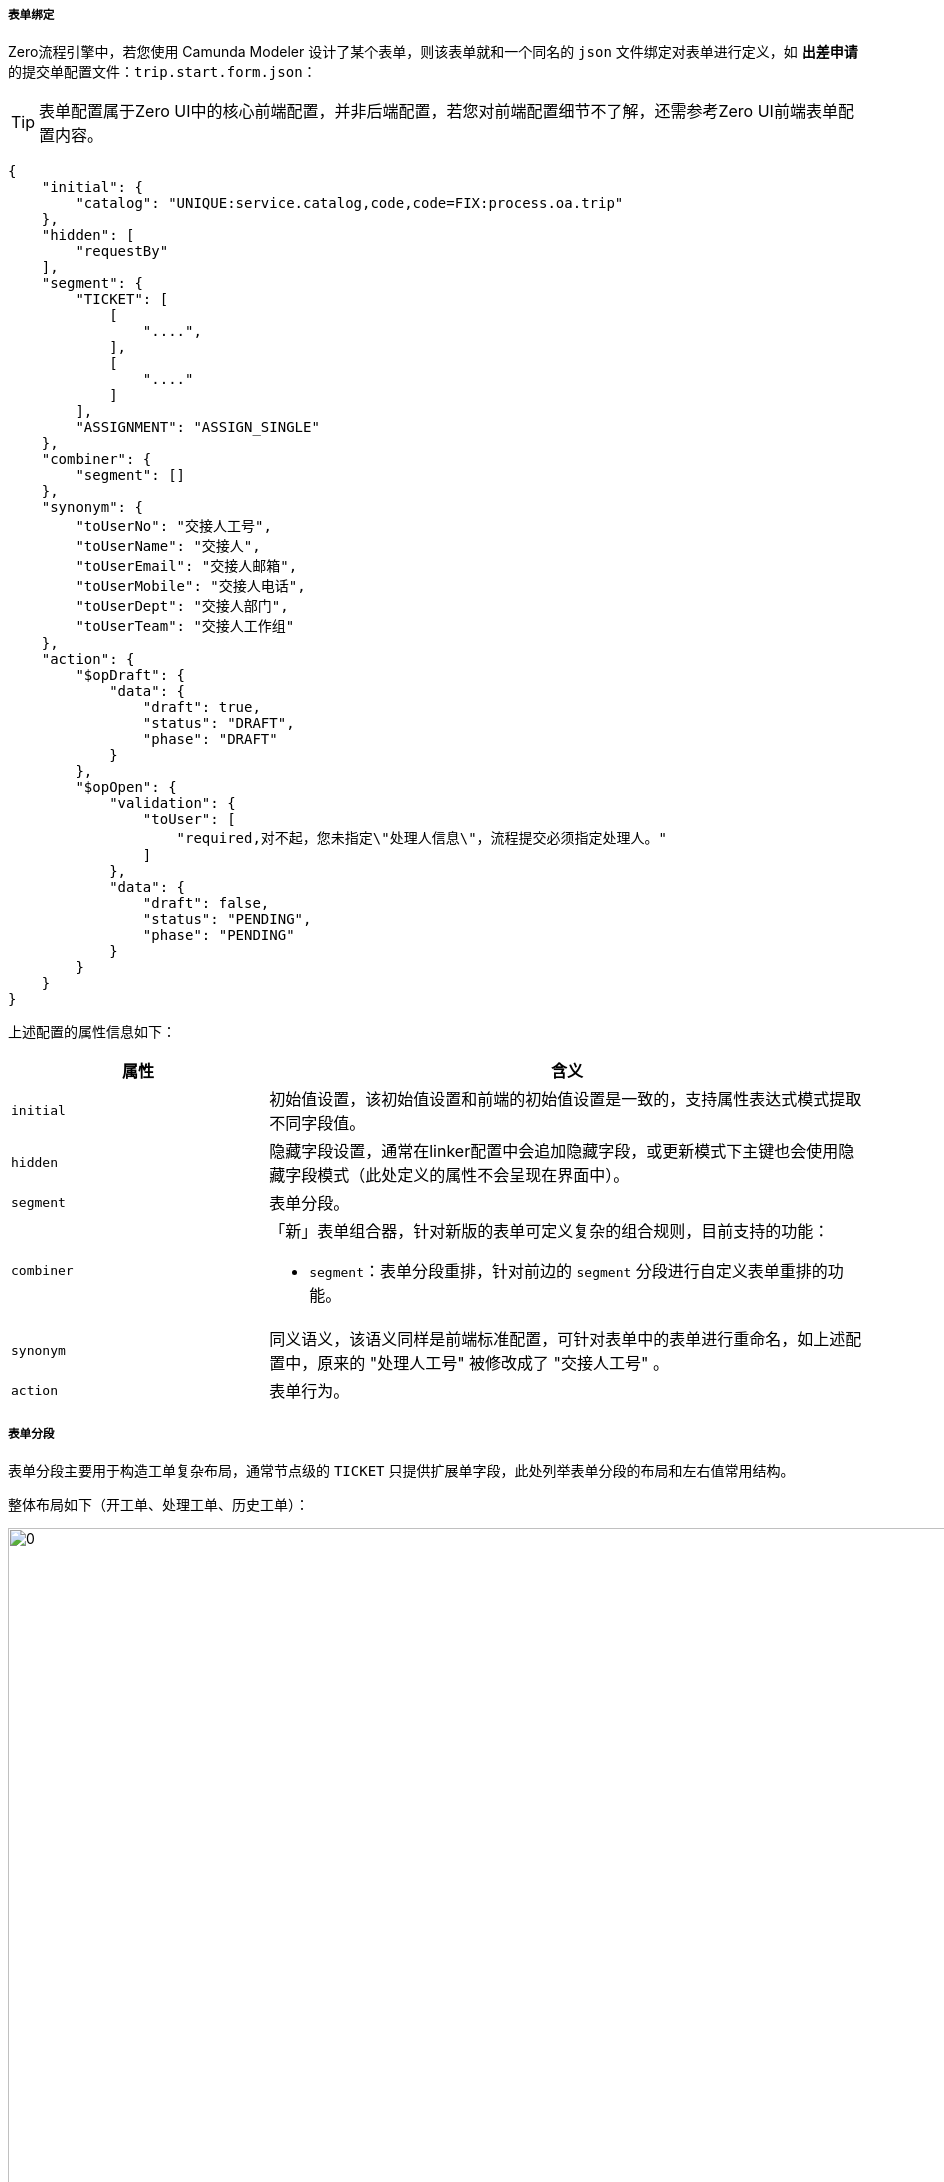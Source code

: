ifndef::imagesdir[:imagesdir: ../images]
:data-uri:

===== 表单绑定

Zero流程引擎中，若您使用 Camunda Modeler 设计了某个表单，则该表单就和一个同名的 `json` 文件绑定对表单进行定义，如 *出差申请* 的提交单配置文件：`trip.start.form.json`：

[TIP]
====
表单配置属于Zero UI中的核心前端配置，并非后端配置，若您对前端配置细节不了解，还需参考Zero UI前端表单配置内容。
====

[source,json]
----
{
    "initial": {
        "catalog": "UNIQUE:service.catalog,code,code=FIX:process.oa.trip"
    },
    "hidden": [
        "requestBy"
    ],
    "segment": {
        "TICKET": [
            [
                "....",
            ],
            [
                "...."
            ]
        ],
        "ASSIGNMENT": "ASSIGN_SINGLE"
    },
    "combiner": {
        "segment": []
    },
    "synonym": {
        "toUserNo": "交接人工号",
        "toUserName": "交接人",
        "toUserEmail": "交接人邮箱",
        "toUserMobile": "交接人电话",
        "toUserDept": "交接人部门",
        "toUserTeam": "交接人工作组"
    },
    "action": {
        "$opDraft": {
            "data": {
                "draft": true,
                "status": "DRAFT",
                "phase": "DRAFT"
            }
        },
        "$opOpen": {
            "validation": {
                "toUser": [
                    "required,对不起，您未指定\"处理人信息\"，流程提交必须指定处理人。"
                ]
            },
            "data": {
                "draft": false,
                "status": "PENDING",
                "phase": "PENDING"
            }
        }
    }
}
----

上述配置的属性信息如下：

[options="header", cols="3,7"]
|====
|属性|含义
|`initial` |初始值设置，该初始值设置和前端的初始值设置是一致的，支持属性表达式模式提取不同字段值。
|`hidden` |隐藏字段设置，通常在linker配置中会追加隐藏字段，或更新模式下主键也会使用隐藏字段模式（此处定义的属性不会呈现在界面中）。
|`segment` |表单分段。
|`combiner` a|「新」表单组合器，针对新版的表单可定义复杂的组合规则，目前支持的功能：

- `segment`：表单分段重排，针对前边的 `segment` 分段进行自定义表单重排的功能。
|`synonym`|同义语义，该语义同样是前端标准配置，可针对表单中的表单进行重命名，如上述配置中，原来的 "处理人工号" 被修改成了 "交接人工号" 。
|`action`|表单行为。
|====

===== 表单分段

表单分段主要用于构造工单复杂布局，通常节点级的 `TICKET` 只提供扩展单字段，此处列举表单分段的布局和左右值常用结构。

整体布局如下（开工单、处理工单、历史工单）：

image:zwf-form-place.png[0,1024]

现阶段流程引擎没有对接动态表单引擎（`UI_FORM`），属于非自由型表单设计，所以只能按照现阶段规则在每个占位符区域填充表单的标准化字段，其中 `TICKET` 中填写的就是后端的 `TICKET` 扩展单部分表单字段，示例中可以看到在开单配置中我们设置了如下：

[source,json]
----
    "ASSIGNMENT": "ASSIGN_SINGLE"
----

那么 `ASSIGN_SINGLE` 右值的表单信息会被填充到图中黄色列的 `ASSIGNMENT` 占位符上形成分段和标准表单拼合到一起。现阶段支持的分段右值参考下表：

[options="header",cols="3,7"]
|====
|值|含义
|`OPEN_USER` | （简化版，3字段）建单人面板，包括建单人的工号、姓名、所属部门。
|`OPEN_USER_FULL` | （完整版，6字段）建单人面板，包括建单人的工号、姓名、所属部门。
|`OPEN_VIEWER` | 建单人只读信息查看。
|`END_STANDARD` | 标准关单面板，包括关闭代码、关联链接、解决方案。
|`RUN_APPROVE` | 标准审批面板，包括审批结果（通过、拒绝、驳回）、审批说明。
|`RUN_PROCESS` | 标准处理面板，只填写处理说明即可。
|`RUN_USER` | 当前处理人面板，包括处理人的工号、姓名、所属部门。
|`ASSIGN_NEXT` | 下一处理人（仅包含标题模式）。
|`ASSIGN_SINGLE_ESCALATION` | 可选择带有领导的是否升级可选升级审批面板，escalate部分。
|`ASSIGN_SINGLE` | （简化版，3字段）标准下一处理人面板，可设置唯一下一处理人。
|`ASSIGN_SINGLE_FULL` | （完整版，6字段）标准下一处理人面板，可设置唯一下一处理人。
|====

再提供几个表单分段的示例：

_出差申请草稿表单_

[source,json]
----
{
    "segment":{
        "TICKET": [
            []
        ],
        "ASSIGNMENT": "ASSIGN_SINGLE",
        "RUN_USER": "RUN_USER",
        "END_CLOSE": "END_STANDARD"
    }
}
----

_出差申请审批表单_

[source,json]
----
{
    "segment":{
        "TICKET": [
            []
        ],
        "ASSIGNMENT": "ASSIGN_SINGLE",
        "RUN_USER": "RUN_USER",
        "RUN_TICKET": "RUN_APPROVE",
        "END_CLOSE": "END_STANDARD"
    }
}
----

_带组合器的配置（新）_

[source,json]
----
{
    "combiner": {
        "segment": [
            "TICKET",
            "ASSIGNMENT",
            "TICKET_OPEN"
        ]
    }
}
----

这个示例中，原始的 `ASSIGNMENT` 和 `TICKET_OPEN` 是将建单人面板放到前边，而 `ASSIGNMENT` 放到后边的，这样重排之后效果如下：

image:zwf-form-combiner.png[0,1024]

注意此处的 `combiner` 中配置的值是左值，并非右值（前文表格中的值是右值），左值在图上，参考上边的图相关信息，新版上了之后其实最初的 `ASSIGNMENT_TITLE` 变得没什么意义了，这个值后续可能考虑直接弃掉。

[NOTE]
====
表单分段目的只是为了标准化流程处理过程中的表单半自由结构，它依旧没有逃离表单设计器的范畴，也就是说，如果开发中心表单设计器处理完成后，此处的表单可以使用自由表单，而不是目前这种半自由表单，这种半自由表单的设计原因在于：

- 项目周期比较赶，没有时间空间先开发表单设计器，再来完善全自由型表单连接。
- 半结构化表单对于大部分流程系统而言已经足够形成产品模板（适用性已经很高了），且节省了您设计表单的成本。
- 虽然扩展模式不是热部署，但足够针对各种标准化流程实现快速实施。

工作流表单的基础结构是基本**工单信息**（最前边）和**附件信息**（最后边），目前的版本中唯有这两个地方是不可以配置的，此处区分一下 `segment` 的左右配置和组合器配置。理论上来讲对于排序这种可以交换右值来实现，但交换右值会破坏语义，所以唯了维持业务语义，推荐是二者结合：

- 左右值配置
+
--
- 左值代表**占位符**，它可以配置在 `combiner.segment` 节点上实现重排，且三种表单的占位符目前版本是固定的。
- 有值代表**选择面板**，如 `ASSIGNMENT` 是分派面板，它可以有多种选择，您可以在此处设置不同的派工面板，参考右值的表格。
--
- 组合器：组合器只操作左值，针对选择面板按占位符进行重新排序，这样面板上的表单区域就可以上下按行直接切换。
- 组合器扩展：如果表单中不存在占位符如 `EXTENSION`（自定义的），这种模式下就必须结合 `combiner` 来实现其定制过程，这种方式主要用于**动态追加**。

====

前端开发的路径：`cab/<Z_LANGUAGE>/extension/ecosystem/todo` 之下有四个核心的面板定义文件（目前版本固定，后期可动态扩展）

[options="header"]
|====
|文件名 | 含义
|`SxAssign.json` | 派工面板配置
|`SxClose.json` | 关单面板配置
|`SxOpen.json` | 开单面板配置
|`SxRun.json` | 执行/审批面板配置
|====


[WARNING]
====
强烈建议在设置表单过程中不破坏语义，如占位符：`RUN_USER` 设置右值为 `ASSIGN_SINGLE`，这样做虽然从技术层面是可行的，但语义会被破坏，这也是引入新版 `combiner` 组合器的关键原因，如果不引入组合器，可以通过交换右值的方式来对表单进行重排，毕竟**占位符**只是一个名字，但标准化开发过程中，它破坏了业务语义，当团队协作或同时开发时，会让其他成员无法理解表单配置的**业务形态**，这也是 Zero Extension 作为数字化框架做的软性定义和系统的柔性行为。
====

===== 表单行为

表单部分最后要讲解的是表单行为，即当前表单中对应的流程操作事件。参考标准化操作表：

[options="header"]
|====
|操作ID|文字|含义
|`$opOpen` | 提交 | 提交按钮、包含审批、拒绝、驳回等意见面板处理。
|`$opSaving` | 暂存 | 存草稿、暂存按钮。
|`$opTransfer` | 转单 | 转单、重新派工按钮。
|`$opClose` | 关闭 | 关闭表单专用按钮。
|`$opCancel` | 撤销 | 取消工单按钮。
|`$opReset` | 重置 | 重置当前工单。
|`$opBack` | 返回 | 返回前一页。
|====

下边代码段是 *出差申请* 审批单的表单行为定义，详细阅读并理解此配置的内容：

[source,json]
----
{
    "action": {
        "$opCancel": {
            "validation": {
                "closeCode": [
                    "required,对不起，撤销时必须选择关闭代码。"
                ]
            },
            "data": {
                "phase": "CANCELED"
            }
        },
        "$opClose": {
            "validation": {
                "closeCode": [
                    "required,对不起，关闭流程必须选择关闭代码。"
                ]
            },
            "data": {
                "phase": "FINISHED"
            }
        },
        "$opTransfer": {
            "validation": {
                "toUser": [
                    "required,对不起，您未指定\"处理人\"，转单必须指定处理人。"
                ]
            }
        },
        "$opOpen": {
            "validation": {
                "toUser": [
                    "required,对不起，您未指定\"处理人\"，必须指定下一处理人。"
                ],
                "confirmedOk": [
                    "required,对不起，请选择您的处理意见，审批时处理意见不可为空！"
                ]
            },
            "indicator": "confirmedOk",
            "data": {
                "YES": {
                    "confirmed": true,
                    "phase": "ADMIT",
                    "commentApproval": "FORM:confirmedDesc"
                },
                "NO": {
                    "confirmed": false,
                    "phase": "REJECTED",
                    "commentReject": "FORM:confirmedDesc"
                },
                "BACK": {
                    "confirmed": false,
                    "phase": "REDO",
                    "commentReject": "FORM:confirmedDesc"
                }
            }
        }
    }
}
----

上述片段配置中您可以看到每个行为都是使用 `ID = {}` 的结构执行配置（ `ID` 遵循Zero UI前端命名规范 ），其中:

- validation: 提供了点击该按钮的验证规则，验证规则针对每个属性可以包含多项，提交时依次触发，此处的验证规则和前端配置的 `optionConfig.rules` 不同，此处验证规则是提交时验证，并非输入时验证。
- data: 提供了点击按钮之后执行的数据默认赋值行为（通常针对不呈现在界面的流程驱动字段，比如设置 `phase` ），设置流程流转数据，以及流程驱动相关附加数据等。

最后以 `$opOpen` 为例讲解事件定义，它的配置片段如下：

[source,json]
----
{
            "validation": {
                "toUser": [
                    "required,对不起，您未指定\"处理人\"，必须指定下一处理人。"
                ],
                "confirmedOk": [
                    "required,对不起，请选择您的处理意见，审批时处理意见不可为空！"
                ]
            },
            "indicator": "confirmedOk",
            "data": {
                "YES": {
                    "confirmed": true,
                    "phase": "ADMIT",
                    "commentApproval": "FORM:confirmedDesc"
                },
                "NO": {
                    "confirmed": false,
                    "phase": "REJECTED",
                    "commentReject": "FORM:confirmedDesc"
                },
                "BACK": {
                    "confirmed": false,
                    "phase": "REDO",
                    "commentReject": "FORM:confirmedDesc"
                }
            }
}
----

从上述配置可知：

1. 表单中有下一处理人属性 `toUser`，提交时会验证下一处理人是否设置。
2. 表单中包含一个选择处理意见的面板属性 `confirmedOk`，根据 `confirmedOk` 的值（通过、拒绝、驳回），您可以看到设置的不同值信息：
+
--
[options="header",title="表单赋值表"]
|====
|confirmOK|YES（通过）|NO（拒绝）|BACK（驳回）
|confirmed| true | false | false
|phase| ADMIT | REJECTED | REDO
|commentApproval| 表单属性：confirmedDesc ||
|commentReject||表单属性：comfiredDesc|表单属性：confirmedDesc
|====
--

这就是上述行为配置针对表单提交的含义，Zero流程引擎中还包含复杂行为模式，下一章节讲解网格派工时我们进一步来理解。